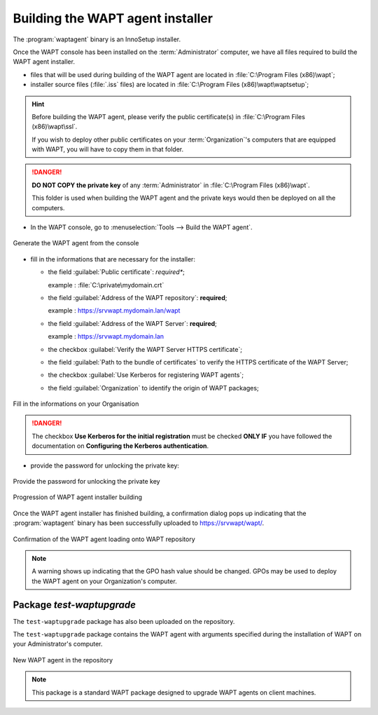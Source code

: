 .. Reminder for header structure :
   Niveau 1 : ====================
   Niveau 2 : --------------------
   Niveau 3 : ++++++++++++++++++++
   Niveau 4 : """"""""""""""""""""
   Niveau 5 : ^^^^^^^^^^^^^^^^^^^^

.. meta::
    :description: Building the WAPT agent installer
    :keywords: waptagent.exe, installeur, InnoSetup, documentation, WAPT

.. _create_WAPT_agent:

Building the WAPT agent installer
=================================

The :program:`waptagent` binary is an InnoSetup installer.

Once the WAPT console has been installed on the :term:`Administrator` computer,
we have all files required to build the WAPT agent installer.

* files that will be used during building of the WAPT agent are located
  in :file:`C:\Program Files (x86)\wapt`;

* installer source files (:file:`.iss` files) are located
  in :file:`C:\Program Files (x86)\wapt\waptsetup`;

.. hint::

  Before building the WAPT agent, please verify the public certificate(s)
  in :file:`C:\Program Files (x86)\wapt\ssl`.

  If you wish to deploy other public certificates on your :term:`Organization`'s
  computers that are equipped with WAPT, you will have
  to copy them in that folder.

.. danger::

  **DO NOT COPY the private key** of any :term:`Administrator`
  in :file:`C:\Program Files (x86)\wapt`.

  This folder is used when building the WAPT agent and the private keys
  would then be deployed on all the computers.

* In the WAPT console, go to :menuselection:`Tools --> Build the WAPT agent`.

.. figure:: waptagent-menu_generate_waptagent.png
  :align: center
  :alt: Generate the WAPT agent from the console

  Generate the WAPT agent from the console

* fill in the informations that are necessary for the installer:

  * the field :guilabel:`Public certificate`: *required**;

    example : :file:`C:\private\mydomain.crt`

  * the field :guilabel:`Address of the WAPT repository`: **required**;

    example : https://srvwapt.mydomain.lan/wapt

  * the field :guilabel:`Address of the WAPT Server`: **required**;

    example : https://srvwapt.mydomain.lan

  * the checkbox :guilabel:`Verify the WAPT Server HTTPS certificate`;

  * the field :guilabel:`Path to the bundle of certificates` to verify
    the HTTPS certificate of the WAPT Server;

  * the checkbox :guilabel:`Use Kerberos for registering WAPT agents`;

  * the field :guilabel:`Organization` to identify the origin of WAPT packages;

.. figure:: waptagent-organisation-info.png
  :align: center
  :alt: Fill in the informations on your Organisation

  Fill in the informations on your Organisation

.. danger::

   The checkbox **Use Kerberos for the initial registration** must be checked
   **ONLY IF** you have followed the documentation
   on **Configuring the Kerberos authentication**.

* provide the password for unlocking the private key:

.. figure:: ../../wapt-common-resources/enter-certificate-password.png
  :align: center
  :alt: Provide the password for unlocking the private key

  Provide the password for unlocking the private key

.. figure:: waptagent-creation-in-progress.png
  :align: center
  :alt: Progression of WAPT agent installer building

  Progression of WAPT agent installer building

Once the WAPT agent installer has finished building, a confirmation dialog
pops up indicating that the :program:`waptagent` binary
has been successfully uploaded to https://srvwapt/wapt/.

.. figure:: waptagent-successfully-uploaded.png
  :align: center
  :alt: Confirmation of the WAPT agent loading onto WAPT repository

  Confirmation of the WAPT agent loading onto WAPT repository

.. note::

  A warning shows up indicating that the GPO hash value should be changed.
  GPOs may be used to deploy the WAPT agent on your Organization's computer.

Package *test-waptupgrade*
""""""""""""""""""""""""""

The ``test-waptupgrade`` package has also been uploaded on the repository.

The ``test-waptupgrade`` package contains the WAPT agent with arguments
specified during the installation of WAPT on your Administrator's computer.

.. figure:: waptagent-new-agent-in-repository.png
  :align: center
  :alt: New WAPT agent in the repository

  New WAPT agent in the repository

.. note::

  This package is a standard WAPT package designed
  to upgrade WAPT agents on client machines.
